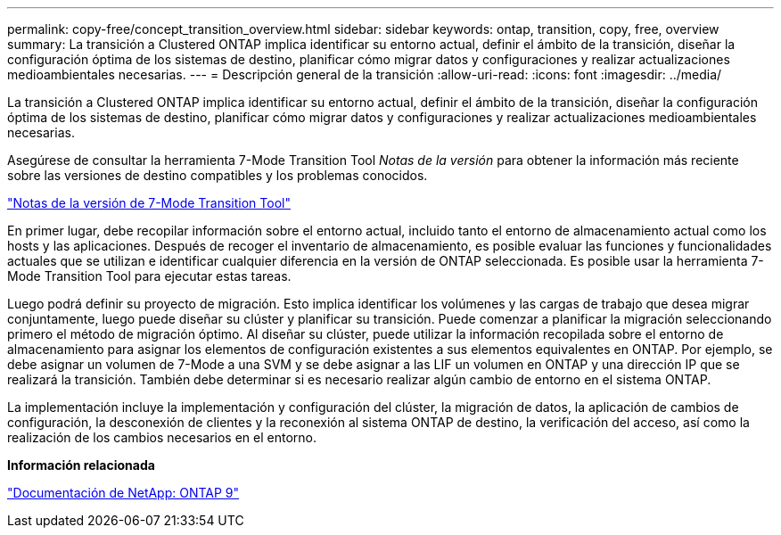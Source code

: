 ---
permalink: copy-free/concept_transition_overview.html 
sidebar: sidebar 
keywords: ontap, transition, copy, free, overview 
summary: La transición a Clustered ONTAP implica identificar su entorno actual, definir el ámbito de la transición, diseñar la configuración óptima de los sistemas de destino, planificar cómo migrar datos y configuraciones y realizar actualizaciones medioambientales necesarias. 
---
= Descripción general de la transición
:allow-uri-read: 
:icons: font
:imagesdir: ../media/


[role="lead"]
La transición a Clustered ONTAP implica identificar su entorno actual, definir el ámbito de la transición, diseñar la configuración óptima de los sistemas de destino, planificar cómo migrar datos y configuraciones y realizar actualizaciones medioambientales necesarias.

Asegúrese de consultar la herramienta 7-Mode Transition Tool _Notas de la versión_ para obtener la información más reciente sobre las versiones de destino compatibles y los problemas conocidos.

link:https://docs.netapp.com/us-en/ontap-7mode-transition/releasenotes.html["Notas de la versión de 7-Mode Transition Tool"]

En primer lugar, debe recopilar información sobre el entorno actual, incluido tanto el entorno de almacenamiento actual como los hosts y las aplicaciones. Después de recoger el inventario de almacenamiento, es posible evaluar las funciones y funcionalidades actuales que se utilizan e identificar cualquier diferencia en la versión de ONTAP seleccionada. Es posible usar la herramienta 7-Mode Transition Tool para ejecutar estas tareas.

Luego podrá definir su proyecto de migración. Esto implica identificar los volúmenes y las cargas de trabajo que desea migrar conjuntamente, luego puede diseñar su clúster y planificar su transición. Puede comenzar a planificar la migración seleccionando primero el método de migración óptimo. Al diseñar su clúster, puede utilizar la información recopilada sobre el entorno de almacenamiento para asignar los elementos de configuración existentes a sus elementos equivalentes en ONTAP. Por ejemplo, se debe asignar un volumen de 7-Mode a una SVM y se debe asignar a las LIF un volumen en ONTAP y una dirección IP que se realizará la transición. También debe determinar si es necesario realizar algún cambio de entorno en el sistema ONTAP.

La implementación incluye la implementación y configuración del clúster, la migración de datos, la aplicación de cambios de configuración, la desconexión de clientes y la reconexión al sistema ONTAP de destino, la verificación del acceso, así como la realización de los cambios necesarios en el entorno.

*Información relacionada*

http://docs.netapp.com/ontap-9/index.jsp["Documentación de NetApp: ONTAP 9"]
